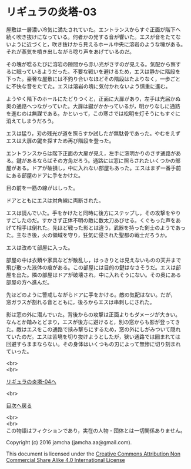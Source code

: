 #+OPTIONS: toc:nil
#+OPTIONS: \n:t

* リギュラの炎塔-03
  
  屋敷は一層濃い冷気に満たされていた。エントランスからすぐ正面が階下へ
  続く吹き抜けになっている。何者かの発する音が響いた。エスが音をたてな
  いように近づくと，吹き抜けから見えるホール中央に溶岩のような塊がある。
  それが蒸気を噴き出しながら唸り声をあげているのだ。

  その塊が唸るたびに溶岩の隙間から赤い光がさすのが見える。気配から察す
  るに眠っているようだった。不要な戦いを避けるため，エスは静かに階段を
  下った。豪奢な屋敷には不釣り合いなほどその階段はたよりなく，一歩ごと
  に不快な音をたてた。エスは溶岩の塊に気付かれないよう慎重に進む。

  ようやく階下のホールにたどりつくと，正面に大扉があり，左手は光届かぬ
  奥の通路へつながっていた。大扉は鍵がかかっているが，明かりなしに通路
  を進むのは無謀である。かといって，この寒さでは松明を灯そうにもすぐに
  消えてしまうだろう。

  エスは猛り，刃の残光が道を照らすか試したが無駄骨であった。やむをえず
  エスは大扉の鍵を探すため再び階段を登った。

  エントランスからは階下正面の大扉が見え，左手に窓明かりのさす通路があ
  る。鍵があるならばその方角だろう。通路には窓に照らされたいくつかの部
  屋がある。ドアが破損し，中に入れない部屋もあった。エスはまず一番手前
  にある部屋のドアに手をかけた。

  目の前を一筋の線がはしった。

  ドアとともにエスは対角線に両断された。

  エスは読んでいた。手をかけたと同時に後方にステップし，その攻撃をやり
  すごしたのだ。すかさず正体不明の敵に数太刀あびせる。くぐもった声をあ
  げて相手は倒れた。先ほど戦った影とは違う，武器を持った剣士のようであっ
  た。主なき後，火の領域を守り，狂気に侵された聖都の戦士だろうか。

  エスは改めて部屋に入った。

  部屋の中は衣類や家具などが散乱し，はっきりとは見えないものの天井まで
  飛び散った液体の痕がある。この部屋には目的の鍵はなさそうだ。エスは部
  屋を出た。隣の部屋はドアが破壊され，中に入れそうにない。その奥にある
  部屋の方へ進んだ。

  先ほどのように警戒しながらドアに手をかける。敵の気配はない。だが，
  窓ガラスが割れる音とともに，後ろからエスは串刺しにされた。

  影は窓の外に潜んでいた。背後からの攻撃は正面よりもダメージが大きい。
  なんとか踏みとどまり，エスが後方に避けると，別の窓からも影が登ってき
  た。敵はエスをこの通路で挟み撃ちにするため，窓の外にしがみついて隠れ
  ていたのだ。エスは苦境を切り抜けようとしたが，狭い通路では囲まれては
  回避すらままならない。その身体はいくつもの刃によって無惨に切り刻まれ
  ていった。

  <br>
  <br>

  [[./04.md][リギュラの炎塔-04へ]]

  <br>

  [[https://github.com/jamcha-aa/EbonyBlades/blob/master/README.md][目次へ戻る]]

  <br>
  <br>
  この物語はフィクションであり，実在の人物・団体とは一切関係ありません。

  Copyright (c) 2016 jamcha (jamcha.aa@gmail.com).

  This document is licensed under the [[http://creativecommons.org/licenses/by-nc-sa/4.0/deed][Creative Commons Attribution Non Commercial Share Alike 4.0 International License]]

  [[http://creativecommons.org/licenses/by-nc-sa/4.0/deed][file:http://i.creativecommons.org/l/by-nc-sa/3.0/80x15.png]]

